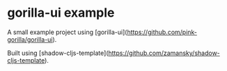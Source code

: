 * gorilla-ui example

A small example project using [gorilla-ui](https://github.com/pink-gorilla/gorilla-ui).

Built using [shadow-cljs-template](https://github.com/zamansky/shadow-cljs-template).
